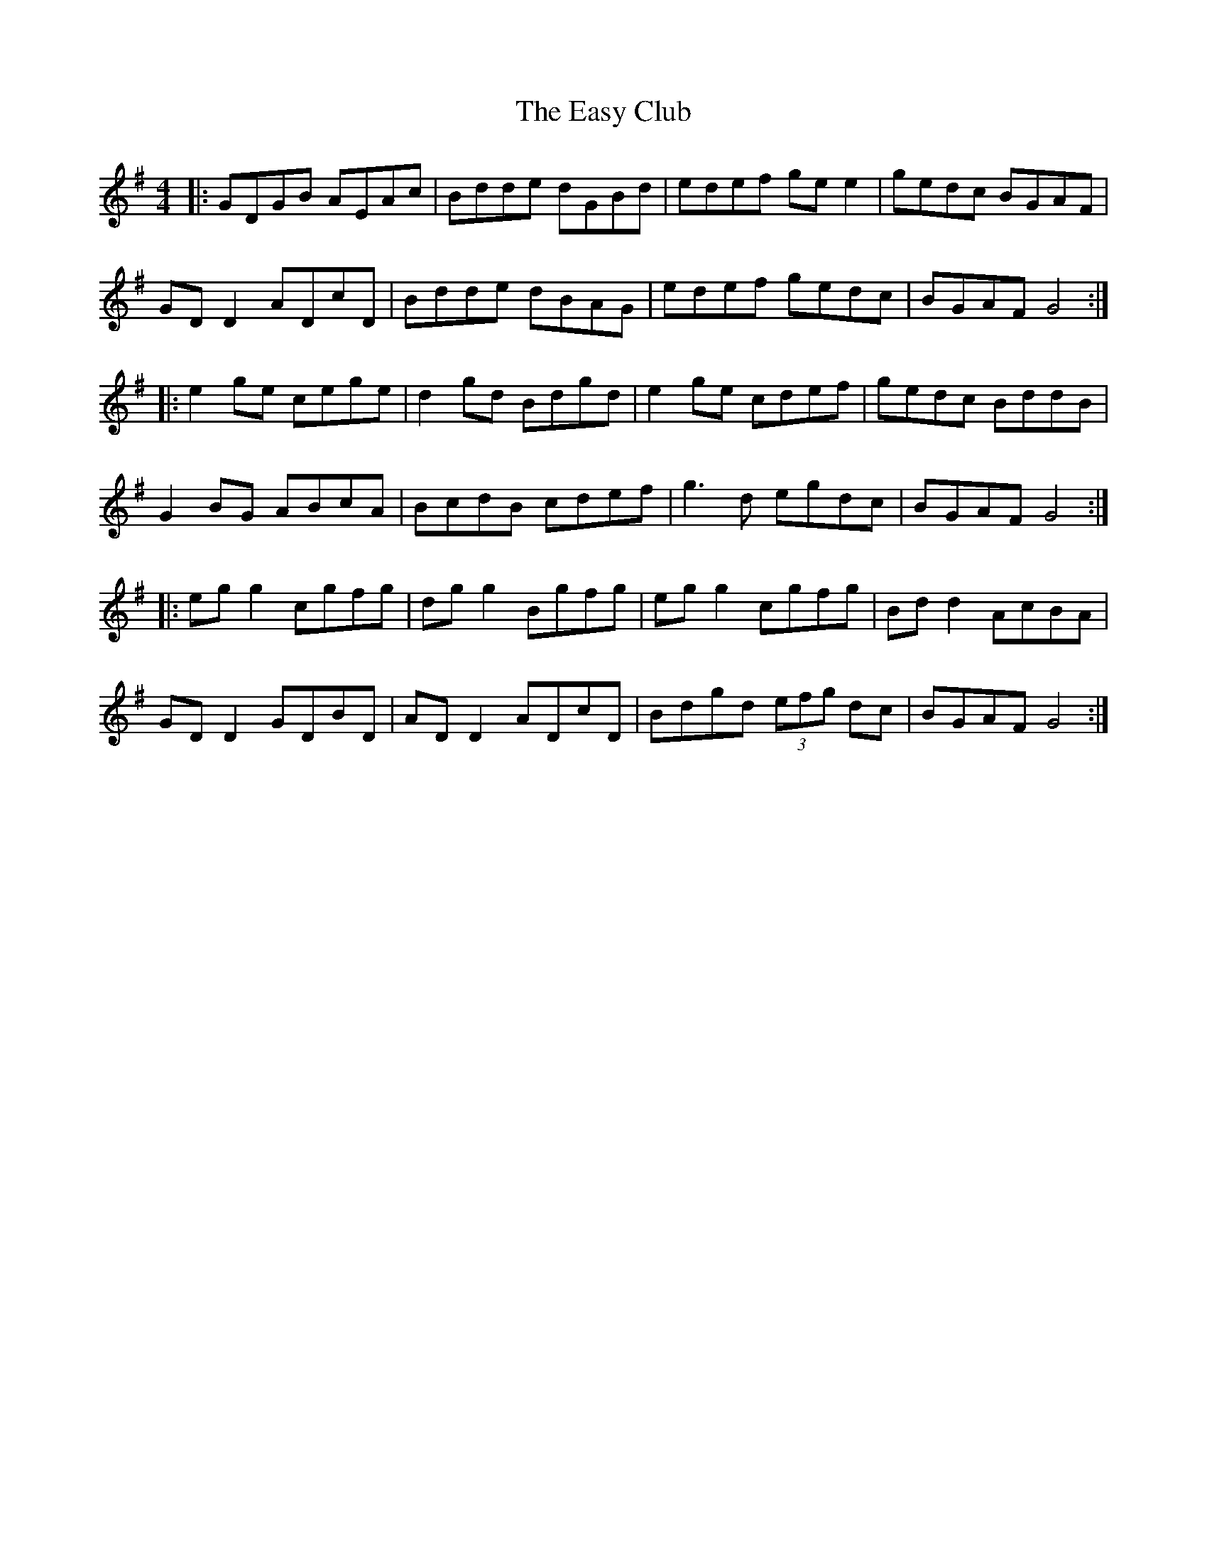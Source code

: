 X: 11441
T: Easy Club, The
R: reel
M: 4/4
K: Gmajor
|:GDGB AEAc|Bdde dGBd|edef ge e2|gedc BGAF|
GD D2 ADcD|Bdde dBAG|edef gedc|BGAF G4:|
|:e2ge cege|d2gd Bdgd|e2ge cdef|gedc BddB|
G2 BG ABcA|BcdB cdef|g3d egdc|BGAF G4:|
|:eg g2 cgfg|dg g2 Bgfg|eg g2 cgfg|Bd d2 AcBA|
GD D2 GDBD|AD D2 ADcD|Bdgd (3efg dc|BGAF G4:|

